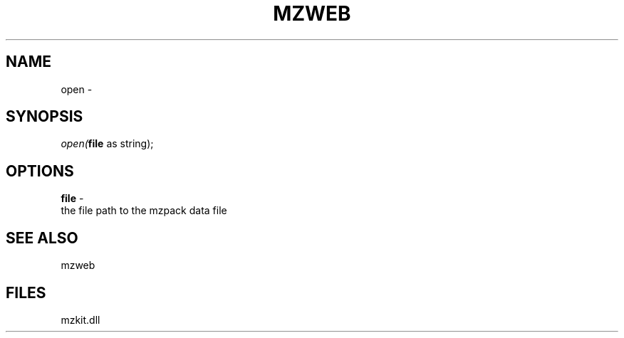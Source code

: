 .\" man page create by R# package system.
.TH MZWEB 1 2000-01-01 "open" "open"
.SH NAME
open \- 
.SH SYNOPSIS
\fIopen(\fBfile\fR as string);\fR
.SH OPTIONS
.PP
\fBfile\fB \fR\- 
 the file path to the mzpack data file
. 
.PP
.SH SEE ALSO
mzweb
.SH FILES
.PP
mzkit.dll
.PP
